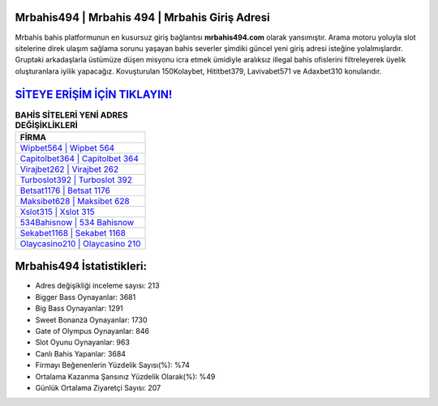 ﻿Mrbahis494 | Mrbahis 494 | Mrbahis Giriş Adresi
===================================

.. image:: images/mrbahis-giris.jpg
   :width: 600
   
Mrbahis bahis platformunun en kusursuz giriş bağlantısı **mrbahis494.com** olarak yansımıştır. Arama motoru yoluyla slot sitelerine direk ulaşım sağlama sorunu yaşayan bahis severler şimdiki güncel yeni giriş adresi isteğine yolalmışlardır. Gruptaki arkadaşlarla üstümüze düşen misyonu icra etmek ümidiyle aralıksız illegal bahis ofislerini filtreleyerek üyelik oluşturanlara iyilik yapacağız. Kovuşturulan 150Kolaybet, Hititbet379, Lavivabet571 ve Adaxbet310 konularıdır.

`SİTEYE ERİŞİM İÇİN TIKLAYIN! <https://cutt.ly/QwVVg2Vk>`_
==============

.. list-table:: **BAHİS SİTELERİ YENİ ADRES DEĞİŞİKLİKLERİ**
   :widths: 100
   :header-rows: 1

   * - FİRMA
   * - `Wipbet564 | Wipbet 564 <wipbet564-wipbet-564-wipbet-giris-adresi.html>`_
   * - `Capitolbet364 | Capitolbet 364 <capitolbet364-capitolbet-364-capitolbet-giris-adresi.html>`_
   * - `Virajbet262 | Virajbet 262 <virajbet262-virajbet-262-virajbet-giris-adresi.html>`_	 
   * - `Turboslot392 | Turboslot 392 <turboslot392-turboslot-392-turboslot-giris-adresi.html>`_	 
   * - `Betsat1176 | Betsat 1176 <betsat1176-betsat-1176-betsat-giris-adresi.html>`_ 
   * - `Maksibet628 | Maksibet 628 <maksibet628-maksibet-628-maksibet-giris-adresi.html>`_
   * - `Xslot315 | Xslot 315 <xslot315-xslot-315-xslot-giris-adresi.html>`_	 
   * - `534Bahisnow | 534 Bahisnow <534bahisnow-534-bahisnow-bahisnow-giris-adresi.html>`_
   * - `Sekabet1168 | Sekabet 1168 <sekabet1168-sekabet-1168-sekabet-giris-adresi.html>`_
   * - `Olaycasino210 | Olaycasino 210 <olaycasino210-olaycasino-210-olaycasino-giris-adresi.html>`_
	 
Mrbahis494 İstatistikleri:
===================================	 
* Adres değişikliği inceleme sayısı: 213
* Bigger Bass Oynayanlar: 3681
* Big Bass Oynayanlar: 1291
* Sweet Bonanza Oynayanlar: 1730
* Gate of Olympus Oynayanlar: 846
* Slot Oyunu Oynayanlar: 963
* Canlı Bahis Yapanlar: 3684
* Firmayı Beğenenlerin Yüzdelik Sayısı(%): %74
* Ortalama Kazanma Şansınız Yüzdelik Olarak(%): %49
* Günlük Ortalama Ziyaretçi Sayısı: 207
